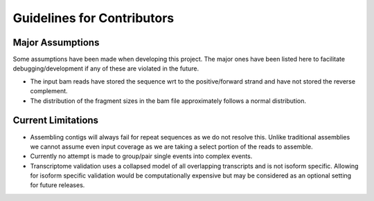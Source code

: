 .. _guidelines-for-contributors:

Guidelines for Contributors
===================================

.. mdinclude:: ./../../.github/CONTRIBUTING.md


Major Assumptions
------------------

Some assumptions have been made when developing this project. The major ones have been listed here to
facilitate debugging/development if any of these are violated in the future.

- The input bam reads have stored the sequence wrt to the positive/forward strand and have not stored the reverse
  complement.
- The distribution of the fragment sizes in the bam file approximately follows a normal distribution.


Current Limitations
---------------------

- Assembling contigs will always fail for repeat sequences as we do not resolve this. Unlike traditional assemblies
  we cannot assume even input coverage as we are taking a select portion of the reads to assemble.
- Currently no attempt is made to group/pair single events into complex events.
- Transcriptome validation uses a collapsed model of all overlapping transcripts and is not isoform specific. Allowing
  for isoform specific validation would be computationally expensive but may be considered as an optional setting for
  future releases.
